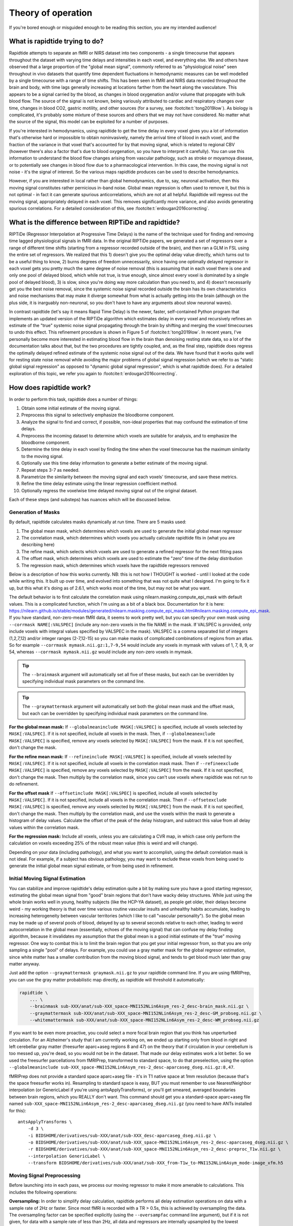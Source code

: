 ..
   Headings are organized in this manner:
   =====
   -----
   ^^^^^
   """""
   '''''

Theory of operation
===================

If you're bored enough or misguided enough to be reading this section,
you are my intended audience!


What is rapidtide trying to do?
-------------------------------

Rapidtide attempts to separate an fMRI or NIRS dataset into two components -
a single timecourse that appears throughout the dataset with varying time delays and
intensities in each voxel,
and everything else.
We and others have observed that a large proportion of the "global mean signal",
commonly referred to as "physiological noise" seen throughout in vivo datasets that
quantify time dependent fluctuations in hemodynamic measures can be well modelled by
a single timecourse with a range of time shifts.
This has been seen in fMRI and NIRS data recorded throughout the brain and body,
with time lags generally increasing at locations farther from the heart along the vasculature.
This appears to be a signal carried by the blood,
as changes in blood oxygenation and/or volume that propagate with bulk blood flow.
The source of the signal is not known,
being variously attributed to cardiac and respiratory changes over time,
changes in blood CO2, gastric motility, and other sources
(for a survey, see :footcite:t:`tong2019low`).
As biology is complicated, it's probably some mixture of these sources and
others that we may not have considered.
No matter what the source of the signal,
this model can be exploited for a number of purposes.

If you're interested in hemodynamics,
using rapidtide to get the time delay in every voxel gives you a lot of information
that's otherwise hard or impossible to obtain noninvasively,
namely the arrival time of blood in each voxel,
and the fraction of the variance in that voxel that's accounted for by that moving signal,
which is related to regional CBV
(however there's also a factor that's due to blood oxygenation, so you have to interpret it carefully).
You can use this information to understand the blood flow changes arising from vascular pathology,
such as stroke or moyamoya disease,
or to potentially see changes in blood flow due to a pharmacological intervention.
In this case, the moving signal is not noise - it's the signal of interest.
So the various maps rapidtide produces can be used to describe hemodynamics.

However, if you are interested in local rather than global hemodynamics,
due to, say, neuronal activation,
then this moving signal constitutes rather pernicious in-band noise.
Global mean regression is often used to remove it,
but this is not optimal - in fact it can generate spurious anticorrelations,
which are not at all helpful.
Rapidtide will regress out the moving signal, appropriately delayed in each voxel.
This removes significantly more variance, and also avoids generating spurious correlations.
For a detailed consideration of this, see :footcite:t:`erdougan2016correcting`.


What is the difference between RIPTiDe and rapidtide?
-----------------------------------------------------

RIPTiDe (Regressor Interpolation at Progressive Time Delays) is the name of
the technique used for finding and removing time lagged physiological signals in fMRI data.
In the original RIPTiDe papers,
we generated a set of regressors over a range of different time shifts
(starting from a regressor recorded outside of the brain),
and then ran a GLM in FSL using the entire set of regressors.
We realized that this
1) doesn't give you the optimal delay value directly,
which turns out to be a useful thing to know,
2) burns degrees of freedom unnecessarily,
since having one optimally delayed regressor in each voxel gets you pretty much
the same degree of noise removal
(this is assuming that in each voxel there is one and only one pool of delayed blood,
which while not true, is true enough,
since almost every voxel is dominated by a single pool of delayed blood),
3) is slow, since you're doing way more calculation than you need to,
and 4) doesn't necessarily get you the best noise removal,
since the systemic noise signal recorded outside the brain has its own characteristics
and noise mechanisms that may make it diverge somewhat from what is actually
getting into the brain
(although on the plus side, it is inarguably non-neuronal,
so you don't have to have any arguments about slow neuronal waves).

In contrast rapidtide (let's say it means Rapid Time Delay) is the newer, faster,
self-contained Python program that implements an updated version of the RIPTiDe
algorithm which estimates delay in every voxel and recursively refines an estimate
of the "true" systemic noise signal propagating through the brain by shifting and
merging the voxel timecourses to undo this effect.
This refinement procedure is shown in Figure 5 of :footcite:t:`tong2019low`.
In recent years,
I've personally become more interested in estimating blood flow in the brain than
denoising resting state data,
so a lot of the documentation talks about that,
but the two procedures are tightly coupled,
and, as the final step,
rapidtide does regress the optimally delayed refined estimate of the systemic noise signal out of the data.
We have found that it works quite well for resting state noise removal while avoiding
the major problems of global signal regression
(which we refer to as "static global signal regression" as opposed to
"dynamic global signal regression", which is what rapidtide does).
For a detailed exploration of this topic,
we refer you again to :footcite:t:`erdougan2016correcting`.


How does rapidtide work?
------------------------

In order to perform this task, rapidtide does a number of things:

1. Obtain some initial estimate of the moving signal.
2. Preprocess this signal to selectively emphasize the bloodborne component.
3. Analyze the signal to find and correct, if possible, non-ideal properties
   that may confound the estimation of time delays.
4. Preprocess the incoming dataset to determine which voxels are suitable for
   analysis, and to emphasize the bloodborne component.
5. Determine the time delay in each voxel by finding the time when the voxel
   timecourse has the maximum similarity to the moving signal.
6. Optionally use this time delay information to generate a better estimate of the moving signal.
7. Repeat steps 3-7 as needed.
8. Parametrize the similarity between the moving signal and each voxels'
   timecourse, and save these metrics.
9. Refine the time delay estimate using the linear regression coefficient method.
10. Optionally regress the voxelwise time delayed moving signal out of the original dataset.

Each of these steps (and substeps) has nuances which will be discussed below.


Generation of Masks
^^^^^^^^^^^^^^^^^^^

By default, rapidtide calculates masks dynamically at run time.
There are 5 masks used:

1. The global mean mask, which determines which voxels
   are used to generate the initial global mean regressor
2. The correlation mask, which determines which voxels you actually calculate
   rapidtide fits in (what you are describing here)
3. The refine mask, which selects which voxels are used to generate a refined regressor for
   the next fitting pass
4. The offset mask, which determines which voxels are used to estimate the "zero" time of
   the delay distribution
5. The regression mask, which determines which voxels have the rapidtide regressors removed

Below is a description of how this works currently.
NB: this is not how I THOUGHT is worked - until I looked at the code while writing this.
It built up over time, and evolved into something that was not quite what I designed.
I'm going to fix it up, but this what it's doing as of 2.6.1,
which works most of the time, but may not be what you want.

The default behavior is to first calculate the correlation mask using
nilearn.masking.compute_epi_mask with default values.  This is a
complicated function, which I'm using as a bit of a black box.
Documentation for it is here:
https://nilearn.github.io/stable/modules/generated/nilearn.masking.compute_epi_mask.html#nilearn.masking.compute_epi_mask.
If you have standard, non-zero-mean fMRI data, it seems to work pretty well,
but you can specify your own mask using ``--corrmask NAME[:VALSPEC]``
(include any non-zero voxels in the file NAME in the mask.
If VALSPEC is provided, only include voxels with integral values specified by VALSPEC in the mask).
VALSPEC is a comma separated list of integers (1,2,7,12) and/or integer
ranges (2-7,12-15) so you can make masks of complicated combinations of
regions from an atlas.
So for example ``--corrmask mymask.nii.gz:1,7-9,54`` would include any voxels in mymask
with values of 1, 7, 8, 9, or 54,
whereas ``--corrmask mymask.nii.gz`` would include any non-zero voxels in mymask.

.. tip::

   The ``--brainmask`` argument will automatically set all five of these masks,
   but each can be overridden by specifying individual mask parameters on the command line.

.. tip::

   The ``--graymattermask`` argument will automatically set both the global mean mask and the offset mask,
   but each can be overridden by specifying individual mask parameters on the command line.

**For the global mean mask:**
If ``--globalmeaninclude MASK[:VALSPEC]`` is specified, include all voxels selected by ``MASK[:VALSPEC]``.
If it is not specified, include all voxels in the mask.
Then, if ``--globalmeanexclude MASK[:VALSPEC]`` is specified,
remove any voxels selected by ``MASK[:VALSPEC]`` from the mask.
If it is not specified, don't change the mask.

**For the refine mean mask:**
If ``--refineinclude MASK[:VALSPEC]`` is specified, include all voxels selected by ``MASK[:VALSPEC]``.
If it is not specified, include all voxels in the correlation mask mask.
Then if ``--refineexclude MASK[:VALSPEC]`` is specified,
remove any voxels selected by ``MASK[:VALSPEC]`` from the mask.
If it is not specified, don't change the mask.
Then multiply by the correlation mask,
since you can't use voxels where rapidtide was not run to do refinement.

**For the offset mask**
If ``--offsetinclude MASK[:VALSPEC]`` is specified, include all voxels selected by ``MASK[:VALSPEC]``.
If it is not specified, include all voxels in the correlation mask.
Then if ``--offsetexclude MASK[:VALSPEC]`` is specified,
remove any voxels selected by ``MASK[:VALSPEC]`` from the mask.
If it is not specified, don't change the mask.
Then multiply by the correlation mask,
and use the voxels within the mask to generate a histogram of delay values.
Calculate the offset of the peak of the delay histogram,
and subtract this value from all delay values within the correlation mask.

**For the regression mask:**
Include all voxels, unless you are calculating a CVR map, in which case
only perform the calculation on voxels exceeding 25% of the robust mean
value (this is weird and will change).

Depending on your data (including pathology),
and what you want to accomplish, using the default correlation mask is not ideal.
For example, if a subject has obvious pathology,
you may want to exclude these voxels from being used to generate the initial global mean signal estimate,
or from being used in refinement.


Initial Moving Signal Estimation
^^^^^^^^^^^^^^^^^^^^^^^^^^^^^^^^

You can stabilize and improve rapidtide's delay estimation quite a bit by
making sure you have a good starting regressor,
estimating the global mean signal from "good" brain regions that don't have wacky delay structures.
While just using the whole brain works well in young, healthy subjects (like the HCP-YA dataset),
as people get older, their delays become weird -
my working theory is that over time various routine vascular insults and unhealthy habits accumulate,
leading to increasing heterogeneity between vascular territories
(which I like to call "vascular personality").
So the global mean may be made up of several pools of blood,
delayed by up to several seconds relative to each other,
leading to weird autocorrelation in the global mean
(essentially, echoes of the moving signal)
that can confuse my delay finding algorithm,
because it invalidates my assumption that the global mean is a good initial estimate of the
"true" moving regressor.
One way to combat this is to limit the brain region that you get your initial regressor from,
so that you are only sampling a single "pool" of delays.
For example, you could use a gray matter mask for the global regresor estimation,
since white matter has a smaller contribution from the moving blood signal,
and tends to get blood much later than gray matter anyway.

Just add the option ``--graymattermask graymask.nii.gz`` to your rapidtide command line.
If you are using fMRIPrep, you can use the gray matter probabilistic map directly,
as rapidtide will threshold it automatically:

.. code-block:: bash

    rapidtide \
        ... \
        --brainmask sub-XXX/anat/sub-XXX_space-MNI152NLin6Asym_res-2_desc-brain_mask.nii.gz \
        --graymattermask sub-XXX/anat/sub-XXX_space-MNI152NLin6Asym_res-2_desc-GM_probseg.nii.gz \
        --whitemattermask sub-XXX/anat/sub-XXX_space-MNI152NLin6Asym_res-2_desc-WM_probseg.nii.gz

If you want to be even more proactive,
you could select a more focal brain region that you think has unperturbed circulation.
For an Alzheimer's study that I am currently working on,
we ended up starting only from blood in right and left cerebellar gray matter
(freesurfer aparc+aseg regions 8 and 47)
on the theory that if circulation in your cerebellum is too messed up,
you're dead, so you would not be in the dataset.
That made our delay estimates work a lot better.
So we used the freesurfer parcellations from fMRIPrep, transformed to standard space,
to do that preselection,
using the option ``--globalmeaninclude sub-XXX_space-MNI152NLin6Asym_res-2_desc-aparcaseg_dseg.nii.gz:8,47``.

fMRIPrep does not provide a standard space aparc+aseg file - it's in T1 native space at 1mm resolution
(because that's the space freesurfer works in).
Resampling to standard space is easy, BUT you must remember to use NearestNeighbor interpolation
(or GenericLabel if you're using antsApplyTransforms),
or you'll get smeared, averaged boundaries between brain regions, which you REALLY don't want.
This command should get you a standard-space aparc+aseg file named
``sub-XXX_space-MNI152NLin6Asym_res-2_desc-aparcaseg_dseg.nii.gz``
(you need to have ANTs installed for this):

::

  antsApplyTransforms \
      -d 3 \
      -i BIDSHOME/derivatives/sub-XXX/anat/sub-XXX_desc-aparcaseg_dseg.nii.gz \
      -o BIDSHOME/derivatives/sub-XXX/anat/sub-XXX_space-MNI152NLin6Asym_res-2_desc-aparcaseg_dseg.nii.gz \
      -r BIDSHOME/derivatives/sub-XXX/anat/sub-XXX_space-MNI152NLin6Asym_res-2_desc-preproc_T1w.nii.gz \
      --interpolation GenericLabel \
      --transform BIDSHOME/derivatives/sub-XXX/anat/sub-XXX_from-T1w_to-MNI152NLin6Asym_mode-image_xfm.h5


Moving Signal Preprocessing
^^^^^^^^^^^^^^^^^^^^^^^^^^^

Before launching into in each pass,
we process our moving regressor to make it more amenable to calculations.
This includes the following operations:

**Oversampling:**
In order to simplify delay calculation,
rapidtide performs all delay estimation operations on data with a sample rate of 2Hz or faster.
Since most fMRI is recorded with a TR > 0.5s, this is achieved by oversampling the data.
The oversampling factor can be specified explicitly
(using the ``--oversampfac`` command line argument),
but if it is not given, for data with a sample rate of less than 2Hz,
all data and regressors are internally upsampled by the lowest
integral factor that results in a sample rate >= 2Hz.

**Regressor resampling:**
In the case where we are using the global mean signal as the moving signal,
the moving signal estimate and the fMRI data have the same sample rate,
but if we use external recordings, such as NIRS or etCO2 timecourses,
these will in general have sample rates other than the TR,
and may start before and/or end after the fMRI acquisition.
Therefore the first step in moving regressor processing
is to resample the moving regressor estimate to match the (oversampled)
data sample rate and time range.

**Temporal filtering:**
The moving regressor is then filtered to the appropriate frequency range -
by default the LFO band (0.009-0.15Hz).

**Detrending and normalization:**
The regressor is detrended to Nth order (N=3 by default), demeaned,
and divided by the standard deviation over time.

**Windowing:**
We apply a window function to the regressor to improve the correlation properties.
By default, this is a Hamming window,
but you can also select Hann, Blackman-Harris, or None, with the ``--windowfunc`` argument.

**Zero padding:**
The regressor is zero padded on each end to twice its length,
so that we will be doing a linear rather than circular correlation
(you can select circular correlation with ``--corrtype``, but I wouldn't recommend it).


Moving Signal Massaging
^^^^^^^^^^^^^^^^^^^^^^^

Because the moving signal is "noise", we can't select or specify its properties,
and sometimes the sLFO signal you end up with is problematic for one reason or another.
Rapidtide attempts to correct, where possible,
problems in the moving signal that will impair proper delay estimation.
Again, if you're just doing signal denoising, these are not that important to you.

**Pseudoperiodicity:**
The first potential problem in the sLFO regressor is pseudoperiodicity.
From time to time,
signal energy in the 0.009-0.15 Hz band will be strongly concentrated in one or more spectral peaks.
This can be completely random,
or it can arise due to some pathological or congenital condition that affects circulation.
It seems for the most part to be purely by chance,
as you occasionally see it when looking at multiple runs in the same subject,
where one run is pseudoperiodic while the rest are not.
The effect of this is to cause the crosscorrelation between the probe signal and voxel
timecourses to have more than one strong correlation peak.
This means that in the presence of noise, or extreme spectral concentration of the sLFO,
the wrong crosscorrelation peak can appear larger,
leading to an incorrect delay estimation.
This is particularly problematic if the pseudoperiod is shorter than the reciprocal of the search window
(for example, if the search window for correlation peaks is between -5 and +5 seconds,
and the sLFO has a strong spectral component at 0.1Hz or higher,
more than one correlation peak will occur within the search window).
As the width of the search range increases,
the spectral range of potentially confounding spectral peaks covers more of the sLFO frequency band.

**Implications of pseudoperiodicity:**
The extent to which pseudoperiodicity is a problem depends on the application.
In the case of noise removal, where the goal is to remove the global sLFO signal,
and leave the local or networked neuronal signal variance,
it turns out not to be much of a problem at all.
If the sLFO signal in a given voxel is sufficiently periodic that that the correctly delayed signal
is indistinguishable from the signal one or more periods away,
then it doesn't matter which signal is removed -
the resulting denoised signal is the same.
As the Host in Westworld asked - "Well if you can't tell, does it matter?"
In this case, no.
Sadly, for those of you care more about hemodynamics than neuronal activation (raises hand),
this is NOT ok, and we have to figure out how to deal with it.

**Mitigation of pseudoperiodicity:**
While we continue to work on fully resolving this issue,
we have a number of hackish ways of dealing with this.
First of all, spectral analysis of the sLFO signal allows us to
determine if the signal may be problematic.
Rapidtide checks the autocorrelation function of the sLFO signal for large sidelobes
with periods within the delay search window and issues a warning when these signals are present.
If you select the ``--acfix`` option, it will try to remove the problematic sidelobes.  (ASIDE: For some
reason, this is not the default behavior, but I can't remember why.  It seems to work fine.)
Then after delay maps are calculated,
they are processed with an iterative despeckling process analogous to phase unwrapping.
The delay of each voxel is compared to the median delay of its neighbors.
If the voxel delay differs by the period of an identified problematic sidelobe,
the delay is switched to the “correct” value, and refit.
This procedure greatly attenuates, but does not completely solve, the problem of bad sidelobes.
A more general solution to the problem of non-uniform spectra will likely improve the correction.

**Correlation weighting:**
Another method I've recently implemented is "regressor weighting" the correlation function -
since we do correlation in the spectral domain,
you can normalize the power spectrum magnitude by the power spectrum of the sLFO regressor -
this deemphasizes spectral peaks.  One relatively
recent change to rapidtide is that the default correlation weighting (set with the ``--corrweighting`` flag) is set to
"phat", which flattens the magnitude spectrum of the correlation function in an attempt to tamp down periodic
signals.  It helps, but it's not a magic wand.

**Echo cancellation:**
One thing that I keep thinking about is that in the case of pathology causing disparate delay pools,
we are essentially looking at an echo cancellation problem.
We have a driving signal, and it is corrupted by delayed copies of itself being added in.
This is a problem that Bell Labs solved in the '60s or '70s
(well digitally - I think analog echo cancellation existed long before that).
It seems like I should be able to dust off some audio library somewhere that would fix this right up,
but I haven't found anything yet.
Any bored audio engineers looking to get involved in a FOSS neuroimaging project :-) ?

Most of the options languishing in the "experimental" group of command line options are partially
implemented versions of various regressor fixes.


Dataset Preprocessing
^^^^^^^^^^^^^^^^^^^^^

Prior to processing, I do a few things to the fMRI dataset:

**Spatial filtering:**
While the moving signal can contribute up to 50% of the low frequency variance in gray matter voxels,
it's often MUCH less than that, especially in white matter.
So anything you can do to boost your SNR is a plus.
Spatial filtering works for that -
for the most part, the delay time varies quite smoothly over space,
since capillary blood (to which we are most sensitive) moves in a pretty orderly fashion.
Even a small amount of smoothing is sufficient to boost the quality of the delay maps a lot.
A Gaussian kernel with a sigma of ~1/2 the average voxel
dimension in all three axes turns out to be pretty good.
Use ``--spatialfilt SIGMA`` to set the filtering.
Set SIGMA to -1 to have it set automatically as described above (default),
or set SIGMA to the kernel size in mm.
SIGMA=0 turns spatial filtering off.

**Mask, trim to size and reshape:**
Select only the voxels and timepoints that are going to be processed,
as specified by the spatial masks, and the ``--numskip`` and ``--timerange`` options,
and reformat the remaining data into a voxel by time array.
This simplifies all of the subsequent processing.
Spatial filtering (done previously) and despeckling
(managed by mapping lag data back to x, y, z space to check against neighbors)
are the only operations that require us to know the spatial relationship between voxels.

**Limit the timepoints used for delay estimation:**
Another relatively new feature which came out of the analyses we did for Cole Korponay's 2024 paper on connectivity
inflation (see :footcite:t:`korponay2024nathumbeh`) is the ability to limit which time points are used in calculating
the delay time.  We found that in most fMRI scans, the strength of the sLFO signal increases over time (due to
subject arousal, and as a result, respiration rate, falling over time), so you have a lot more signal to work with
later in the scan.  Also, people seem to take a really long time to settle down after a scan starts (there is a LOT
of signal instability in the first 70 seconds or so of the HCP-YA resting state fMRI scans).  For both of these reasons
you can use ``--simcalcrange START END`` to select the timepoints used for estimating time delay.  Note that sLFO
filtering is still applied to the ENTIRE timecourse - you don't want to throw away potentially good data.  It's just that
for the purposes of estimating delay, you're better off being pretty ruthless about excluding early timepoints.


Significance threshold estimation
^^^^^^^^^^^^^^^^^^^^^^^^^^^^^^^^^

This step is placed where it is done in the processing stream,
but involves procedures described below.

Estimating the significance threshold for the fitted crosscorrelation measurements done below is not
straightforward.
While there is a standard relationship to convert correlation coefficient R to p for
a given timecourse length,
this assumes that you performing a Pearson correlation of truly random signals
(i.e. Gaussian random signals with white noise power spectra).
But the sLFO signals are severely band limited, so if you use these formulae,
you will dramatically overestimate the significance of your correlations.
Moreover, we are selecting the peak of a crosscorrelation over a range of delays,
which will systematically inflate the values.
There are analytical ways of adjusting for this, but they are tedious -
Monte Carlo simulation by performing and fitting a set of crosscorrelations of the sLFO
regressor with scrambled,
filtered versions of itself are more straightforward
(this is described in :footcite:t:`hocke2016comparison`).
Prior to each pass, we do NREPS of these sham correlations
(NREPS=10000 by default - adjust with ``--numnull NREPS``.
Set to 0 to disable significance estimation).
The p<0.05, p<0.01, and p<0.005 significance thresholds are estimated
by fitting the set of null correlations to a Johnson SB distribution
(the functional form which we empirically found best fits the data).


Time delay determination
^^^^^^^^^^^^^^^^^^^^^^^^

This is the core of the program, that actually does the delay determination (mostly - see the :ref:`Delay Refinement`
section near the end of this page).
It's currently divided into two parts -
calculation of a time dependent similarity function between the sLFO regressor and each voxel
(currently using one of three methods),
and then a fitting step to find the peak time delay and strength of association between the two signals.


Signal preparation
""""""""""""""""""

Prior to processing, each timecourse is processed in the same way as the moving regressor
(oversampling, filtering, detrending, applying the same window function used on the reference regressor,
and zeropadding the ends).


Types of similarity function
""""""""""""""""""""""""""""

**Crosscorrelation:**
The most straightforward way to calculate similarity between two timecourses is crosscorrelation.
It has several advantages - interpretation is easy - the magnitude of the function ranges from 0
(no similarity) to 1 (timecourses are identical).
Negative magnitudes mean that the one timecourse is inverted relative to the other.
It is also extremely fast to calculate in the spectral domain
(O(2Nlog2N) rather than O(N2)).
For signals of the length of typical fMRI scans,
calculation in the spectral domain is substantially faster than in the time domain.
However, it does have drawbacks.
First, it assumes the relationship between the signals is linear.
In practice, this is generally ok for our purposes, but is not ideal.
More problematic is unpredictable behavior when the SNR is low
(as it is in voxels with lower blood content, such as white matter),
which can make the signal harder to quantify (more below).

Use ``--similaritymetric correlation`` to select crosscorrelation (default).

**Mutual information:**
Mutual information (MI) is a very different method of quantifying similarity.
It is a measure of the amount of information you can gain about one signal from the other
(yes, I know the definition is about "random variables", but for our purposes, we mean timecourses).
So, there is no assumption of linearity
(or in fact any assumption whatsoever about the functional form of the relationship).
That's cool, because it really frees you up in terms of what you can look at
(as an aside, I'm not sure why this isn't used more in task based analyses -
it seems like it could get past having to know the exact form of the hemodynamic response function).
MI is especially useful in image registration, for example,
lining T2 weighted functional images up with T1 weighted anatomics.
The cross-MI has some nice properties.

   *  It tends to give sharp peaks when signals are aligned,
      even in cases where the source data is lowpass filtered.
   *  As mentioned above, it really doesn't care how signals are related, only that they are.
      So you aren't restricted to linear relationships between signals.

So why don't we use it for everything?  A couple of reasons.

   *  It's much more computationally expensive than correlation (O(N2) at least).
      My implementation of a cross-MI function (which is actually pretty fast)
      still takes about 10x as long to calculate as crosscorrelation for typical fMRI data.
   *  It does not have as straightforward an interpretation as crosscorrelation -
      while there are "normalized" calculations, "1" does not mean identical,
      "0" does not mean unrelated, and it's positive definite.
      The MI of a signal with itself is the same as the MI of -1 times itself.
      For cross-MI, you can really only rely on the fact that you get a maximum when the
      signals are most aligned.

Use ``--similaritymetric mutualinfo`` to select MI.

**Hybrid similarity:**
I'm kind of proud of this one.
Crosscorrelation is fast and interpretable,
but has the problem of ambiguous time delay values,
whereas cross-MI is very slow and hard to interpret,
but quite unambiguous in selecting the best match.
Enter "hybrid similarity" -
Use the crosscorrelation to identify candidate peaks,
then calculate the MI only at those peak locations,
pick the one that has the higher MI,
and then proceed to the fitting step for full quantification.
This is almost as fast as straight correlation,
but does tend to be more stable.

Use ``--similaritymetric hybrid`` to select hybrid similarity.


Peak fitting and quantification
"""""""""""""""""""""""""""""""

The second part of this process is peak fitting and quantification.  For most of this discussion,
I'll refer to crosscorrelation, since its what I usually use.

To first approximation, fitting isn't necessary.  The crosscorrelation function will always have a
maximum somewhere, and if you've chosen your search range to cover the range of time lags that
blood will have, it will fall within that range.  However, that's not a great way to do things.
If you do this, your delay values will be quantized, either to TR, or in our case, TR divided by the
oversampling factor (which is why we oversampled to begin with).  The delay range in healthy young
adults runs from about -2 to +4 seconds, and is strongly peaked near 0.  Using our default
oversampling, which makes the effective TR 0.5 seconds, that gives you at most 13 possible
delay values, with most of them in a more restricted range of 5 or so values.  While somewhat
useful, this is throwing away a lot of information unnecessarily.

Remember that the sLFO signal is bandlimited to 0.009 to 0.15Hz, which means the highest
frequency component in the data has a period of about 6.67 seconds.  So at a minimum, the
correlation peak will be several seconds across, so in addition to the peak location, there will
be several points on either side that carry information about the peak location, height, and
width.  If you fit all the points around the peak, you'll get a much better estimate of the true
delay and correlation value.

Correlation peaks can be a little messy; low pass filtering, weird autocorrelation properties due to
nonuniform power spectra, window function choices,
and baseline roll can lead to incorrect peak identification.
This makes the peak fitting process complicated.


Despeckling
"""""""""""

As mentioned above, your correlation function may be pseudoperiodic due to an unfortunate power spectrum.
At this point, the delay maps are subjected to a multipass despeckling operation,
where voxels that look like they may have had incorrect fits are refit to be more consistent with
their neighbors.


Generating a better moving signal estimate (refinement)
^^^^^^^^^^^^^^^^^^^^^^^^^^^^^^^^^^^^^^^^^^^^^^^^^^^^^^^
Now that we have an estimate of when the moving regressor arrives at every voxel,
we can make a better estimate of the driving signal.


Voxel selection
"""""""""""""""

First we pick the voxels we want to use to generate the new estimate.
We can set the starting mask explicitly using the ``--refineinclude MASKFILE:VALSPEC`` and
``--refineexclude MASKFILE:VALSPEC`` command line options.
If left unset, we use all voxels with valid correlation fits.
We can further tune which voxels are excluded from refinement with the
``--norefinedespeckled``, ``--lagminthresh``, ``--lagmaxthresh``, and ``--sigmathresh`` options.
By default, we also exclude voxels with correlation strengths less than the p<0.05 threshold
found using the significance threshold estimation step above,
or we can override this threshold using ``--ampthresh``.


Timecourse alignment
""""""""""""""""""""

In each of the voxels selected for refinement,
we first negate the time delay in every voxel and timeshift the voxel by that amount.
This will have the effect of bringing the portion of the signal in each voxel due to the
moving sLFO signal into alignment.


Prescaling
""""""""""

We then prenormalize the voxels to use in the fit using their mean, variance,
or standard deviation over time, the inverse of the lag time, or leave them unscaled.
Selection is via the ``--refineprenorm`` option.
The default is to do no prenormalization.


New timecourse generation
"""""""""""""""""""""""""

The new timecourse is then generated from the set of aligned,
scaled timecourses using a method specified with ``--refinetype``:

-  **pca (default):** Perform a principal component analysis on the timecourses,
   reprojecting them onto a reduced set of components
   (specified by ``--pcacomponents`` - the default is the set explaining >=80% of total variance).
   Average the result.
-  **ica:** Perform an independent component analysis on the timecourses,
   reprojecting them onto a reduced set of components
   (specified by ``--pcacomponents`` - the default is the set explaining >=80% of total variance).
   Average the result.
-  **weighted_average:** Each voxel is scaled with either the correlation strength from the current pass,
   the square of the correlation strength, or is left unscaled.
   This is selected with the ``--refineweighting`` option - the default is "R2".
   The timecourses are then averaged.
-  **unweighted_average:**  Average the voxels.


Lather, Rinse, Repeat
^^^^^^^^^^^^^^^^^^^^^

Now that there is a new starting regressor, repeat the entire process some number of times.
This can be a fixed number of passes, specified by ``--passes NUMPASSES``.
The default is to do 3 passes.
Alternatively, by specifying ``--convergencethresh THRESH``,
the process is repeated until either the MSE between the new sLFO regressor and the
regressor from the previous pass falls below THRESH,
or the number of passes reaches MAX,
specified by ``--maxpasses MAX`` (default is 15).

.. tip::

   As a general rule, the more passes you do, the better the final result will be.
   However, this is a matter of diminishing returns,
   and I have found that 3 passes work well for most data.
   If you are not concerned about memory usage or processing time,
   you can set the number of passes to a higher value.

   The same logic applies to ``--despecklepasses``.


Delay Refinement
^^^^^^^^^^^^^^^^

This is new to rapidtide 3.0.  I've added a new method for refining the delay time estimate in
every voxel based on linear regression coefficients.  To the best of my knowledge, this is something I came up
with (well not entirely, but this application).

I spend a lot of time thinking about delay estimation, and realized that when
doing the final noise regression, if you add a time derivative of the sLFO regressor, you can account for
small time delays (misalignment of the EV with the timecourse being fit) so that the model fits better.
This is a well known trick in fMRI analysis - I certainly didn't come up with that.  As we remember from
freshman physics, you can extrapolate a signal using a Taylor series approximation.
Which is to say, if you know the value of a function at a time t, and the value of the derivative,
and the second
derivative, and so on, you can calculate the signal at another point t + delta t by using a
weighted sum of those  values.  Neat!  Even more neat is that for sufficiently small values of
delta t, you can get a pretty good approximation using just the function and it's first derivative.

As always, there are some complications:

    * The mapping between fit coefficient ratio and time delay depends on the function, so it needs
      to be determined for each regressor.  It's linear for very small delay values, and then the
      mapping diverges (in a regressor specific way) as the delay increases.

    * As I mentioned, this only works for "small" delay times.  What is small?  For LFO signals
      in the 0.01 to 0.15 Hz band, this is only really good for about +/-3-5 seconds of offset
      (and the linear region is only about +/-0.75 seconds (which is why we can't use this method
      for the initial delay estimation, only for tuning).  The mapping function ends up being
      sigmoid - you can't really calculate the delay from the ratio when the slope gets close to zero.
      When that happens depends on the specific regressor, but you can pretty much always do the
      mapping out to about +/-3.5 seconds.


But this comes with some neat advantages, too:

    * Unlike fitting the correlation function, this actually works BETTER for discriminating
      small delays near zero.

    * This is fairly immune to noise - there's no peak fitting step, so baseline roll and all of
      that just isn't an issue.

    * Also unlike fitting the correlation function, this works pretty well even over short
      windows (more on this later).


What is this good for?  Well, one thing I have found is that rapidtide gets much better fits if you
use a fairly strong spatial smoothing filter (5mm gaussian kernel).  That's great for getting rid
of a lot of the annoying speckling in the delay maps, but the result is that you lose a lot of fine
detail in the delay map (which is obvious when you think about it). BUT - we know that delay varies
relatively smoothly in real brains, so the smoothed delay values, while maybe not exactly right in
most voxels, aren't far off.  So the delay in any voxel will likely be within +/-3 seconds of the smoothed
value in every voxel, therefore the ratio-of-fit-derivatives method will be able to fit the difference, which
you can then apply as an offset to find the exact delay in every voxel with much higher spatial resolution.
Spiffy, huh?

I've added a postprocessing step that calculates the offset in delay from the final maxtime map generated in the
iterative delay/sLFO regressor fitting process, which when added to the maxtime map gives you a tweaked, somewhat
better delay estimate in every voxel.  So you can run the initial estimation steps on
spatially smoothed, high SNR data to get a nice, stable estimate of delays, and a good refined sLFO regressor, then
hone in on the exact delay right at the end.

This is the first pass at putting this into the program.  Probably the best thing to do is add this step into the main
iterative estimation loop, and start from very smooth data in the first steps, then reduce the smoothing in subsequent
passes.  Given that the prerelease cycle has already taken 5 months, I'll probably add that in 3.1.

For now, you can play with this feature and compare the ``XXX_desc-maxtimerefined`` map to the ``XXX_desc-maxtime``
map and see if that gets you excited!  Delay refinement is quick, and on by default.  You can turn it off if it offends
you, but if nothing else, it does improve the denoising quality, so I'd suggest leaving it on (sLFO regression uses
the maxtimerefined map to generate voxel specific regressors if it exists).


Regress Out the Moving Signal
^^^^^^^^^^^^^^^^^^^^^^^^^^^^^

Now that we have optimized the moving blood signal and have final estimates of blood
arrival time at each voxel,
we can do the final regression to (intelligently) remove the sLFO signal from the data.
By default, this is done on the original, unmodified data -
i.e. none of the spatial or temporal filtering, masking, confound regression,
or anything else has been done.
The reason for this is that some of the operations may be needed to get a good sLFO regressor estimate,
or a good delay map,
but they could interfere with whatever further analysis you might want to do after sLFO removal.
You can always do them later if you want.
Also, if you really want to keep all those manipulations,
you can choose to by selecting ``--preservefiltering``.
But don't.

Alternately, instead of loading the original file, you can load a _different_ file,
and denoise that instead.
Why would you want to do that?
This is here for a very particular reason.
HCP data uses FIX, a really high-end ICA noise removal tool that cleans things up quite a bit.
However, as mentioned above in the rapidtide usage section,
it does tend to remove a lot of hemodynamic signal in some regions,
particularly around the superior sagittal sinus.
That makes rapidtide's sLFO estimation and refinement process a lot less stable.
So you really want to do that estimation on non-FIX'ed data (the "minimally processed" data).
Ideally, you would then run FIX on the rapidtide cleaned data,
but that's a lot of computation that you don't necessarily want to do.
So a cheat is to regress the voxel specific noise regressors out of the FIX cleaned data.
Since the operations are linear, the order shouldn't matter
(waves hands to distract from the fact that FIX has probably generated some spurious negative
correlations by regressing out hemodynamic signal at the wrong time delay).
Anyway, while it's not perfect, it's better than not doing it this way.

Finally, if you don't want to do sLFO filtering at all
(i.e. you only care about time delays, and want to minimize storage space),
you can shut off the final sLFO filtering with ``--nodenoise``.



References
^^^^^^^^^^

.. footbibliography::
